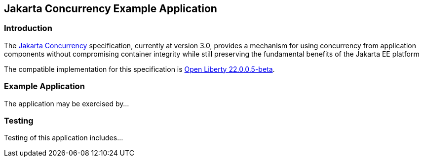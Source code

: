 == Jakarta Concurrency Example Application

=== Introduction

The https://jakarta.ee/specifications/concurrency/[Jakarta Concurrency] specification, currently at version 3.0, provides a mechanism for using concurrency from application components without compromising container integrity while still preserving the fundamental benefits of the Jakarta EE platform

The compatible implementation for this specification is https://openliberty.io/blog/2023/05/16/23.0.0.5-beta.html[Open Liberty 22.0.0.5-beta].

=== Example Application

The application may be exercised by...

=== Testing

Testing of this application includes...
